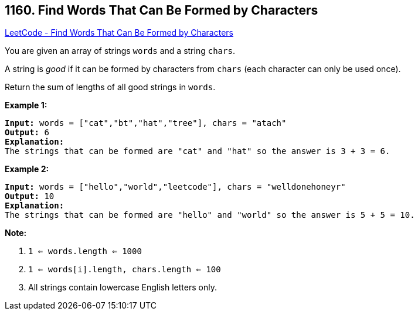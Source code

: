 == 1160. Find Words That Can Be Formed by Characters

https://leetcode.com/problems/find-words-that-can-be-formed-by-characters/[LeetCode - Find Words That Can Be Formed by Characters]

You are given an array of strings `words` and a string `chars`.

A string is _good_ if it can be formed by characters from `chars` (each character can only be used once).

Return the sum of lengths of all good strings in `words`.

 

*Example 1:*

[subs="verbatim,quotes,macros"]
----
*Input:* words = ["cat","bt","hat","tree"], chars = "atach"
*Output:* 6
*Explanation:*
The strings that can be formed are "cat" and "hat" so the answer is 3 + 3 = 6.
----

*Example 2:*

[subs="verbatim,quotes,macros"]
----
*Input:* words = ["hello","world","leetcode"], chars = "welldonehoneyr"
*Output:* 10
*Explanation:*
The strings that can be formed are "hello" and "world" so the answer is 5 + 5 = 10.
----

 

*Note:*


. `1 <= words.length <= 1000`
. `1 <= words[i].length, chars.length <= 100`
. All strings contain lowercase English letters only.

